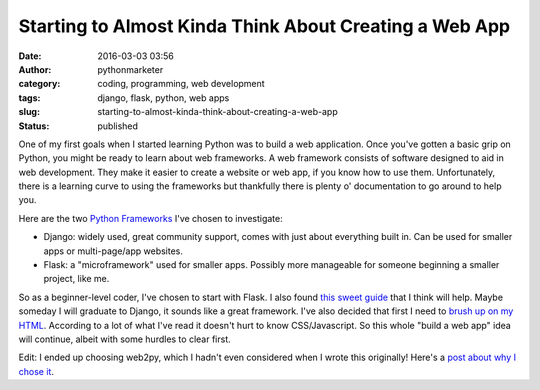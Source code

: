 Starting to Almost Kinda Think About Creating a Web App
#######################################################
:date: 2016-03-03 03:56
:author: pythonmarketer
:category: coding, programming, web development
:tags: django, flask, python, web apps
:slug: starting-to-almost-kinda-think-about-creating-a-web-app
:status: published

One of my first goals when I started learning Python was to build a web application. 
Once you've gotten a basic grip on Python, you might be ready to learn about web frameworks. 
A web framework consists of software designed to aid in web development. They make it easier 
to create a website or web app, if you know how to use them. Unfortunately, there is a 
learning curve to using the frameworks but thankfully there is plenty o' documentation to 
go around to help you.

Here are the two `Python Frameworks <https://www.airpair.com/python/posts/django-flask-pyramid>`__ I've chosen to investigate:

-  Django: widely used, great community support, comes with just about everything built in. Can be used for smaller apps or multi-page/app websites.
-  Flask: a "microframework" used for smaller apps. Possibly more manageable for someone beginning a smaller project, like me.

So as a beginner-level coder, I've chosen to start with Flask. I also found 
`this sweet guide <http://opentechschool.github.io/python-flask/>`__ that I think will help.
Maybe someday I will graduate to Django, it sounds like a great framework. I've also decided that 
first I need to `brush up on my HTML <https://www.coursera.org/specializations/web-design>`__. 
According to a lot of what I've read it doesn't hurt to know CSS/Javascript. So this whole 
"build a web app" idea will continue, albeit with some hurdles to clear first.

Edit: I ended up choosing web2py, which I hadn't even considered when I wrote this originally! 
Here's a `post about why I chose it <https://lofipython.com/choosing-a-web-development-path/>`__.
